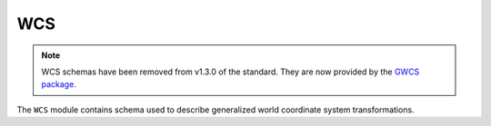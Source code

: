 .. _wcs-schema:

WCS
===

.. note::

   WCS schemas have been removed from v1.3.0 of the standard. They are now
   provided by the `GWCS package <https://github.com/spacetelescope/gwcs>`_.

The ``WCS`` module contains schema used to describe generalized world
coordinate system transformations.

.. asdf-autoschemas::

   wcs/wcs-1.1.0
   wcs/step-1.1.0
   wcs/frame-1.1.0
   wcs/celestial_frame-1.1.0
   wcs/spectral_frame-1.1.0
   wcs/composite_frame-1.1.0
   wcs/icrs_coord-1.1.0
